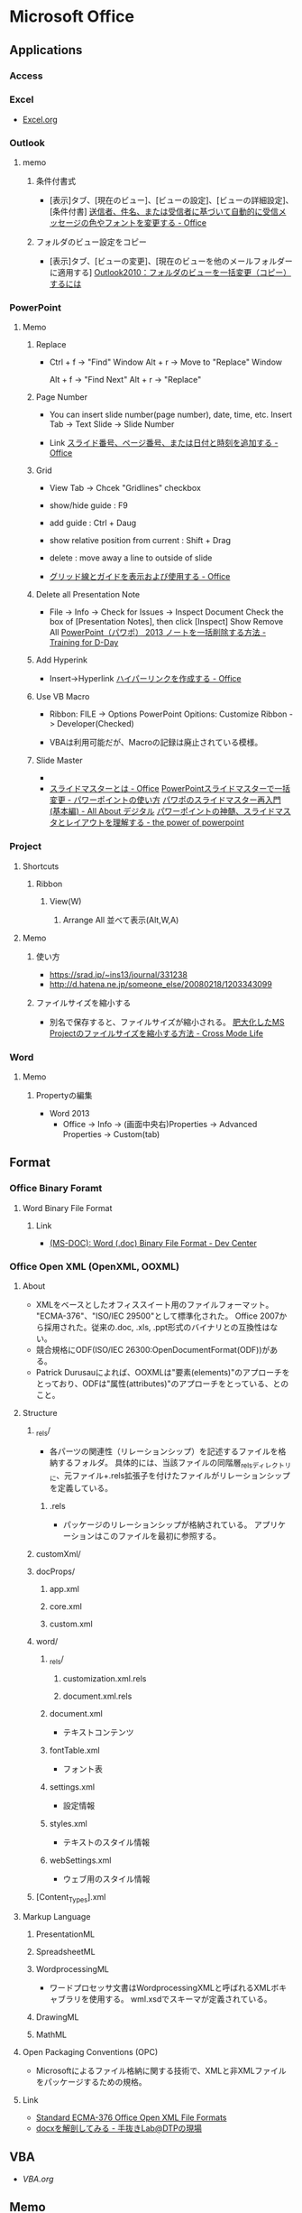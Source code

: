 * Microsoft Office
** Applications
*** Access

*** Excel
- 
  [[file:Excel.org][Excel.org]]
*** Outlook
**** memo
***** 条件付書式
- 
  [表示]タブ、[現在のビュー]、[ビューの設定]、[ビューの詳細設定]、[条件付書]
  [[https://support.office.microsoft.com/ja-jp/article/%E9%80%81%E4%BF%A1%E8%80%85%E3%80%81%E4%BB%B6%E5%90%8D%E3%80%81%E3%81%BE%E3%81%9F%E3%81%AF%E5%8F%97%E4%BF%A1%E8%80%85%E3%81%AB%E5%9F%BA%E3%81%A5%E3%81%84%E3%81%A6%E8%87%AA%E5%8B%95%E7%9A%84%E3%81%AB%E5%8F%97%E4%BF%A1%E3%83%A1%E3%83%83%E3%82%BB%E3%83%BC%E3%82%B8%E3%81%AE%E8%89%B2%E3%82%84%E3%83%95%E3%82%A9%E3%83%B3%E3%83%88%E3%82%92%E5%A4%89%E6%9B%B4%E3%81%99%E3%82%8B-4efbf993-fb00-4f2c-9a3f-78e64e4455ec?CorrelationId=d2b319fe-8b61-4967-9e6c-fec34571060a&ui=ja-JP&rs=ja-JP&ad=JP][送信者、件名、または受信者に基づいて自動的に受信メッセージの色やフォントを変更する - Office]]

***** フォルダのビュー設定をコピー
- 
  [表示]タブ、[ビューの変更]、[現在のビューを他のメールフォルダーに適用する]
  [[http://outlook-navi.com/qa/ol92.htm][Outlook2010：フォルダのビューを一括変更（コピー）するには]]
*** PowerPoint
**** Memo
***** Replace
- 
  Ctrl + f -> "Find" Window
  Alt + r  -> Move to "Replace" Window

  Alt + f  -> "Find Next"
  Alt + r  -> "Replace"
  
***** Page Number
- 
  You can insert slide number(page number), date, time, etc.
  Insert Tab -> Text Slide -> Slide Number
  
- Link
  [[https://support.office.com/ja-jp/article/%E3%82%B9%E3%83%A9%E3%82%A4%E3%83%89%E7%95%AA%E5%8F%B7%E3%80%81%E3%83%9A%E3%83%BC%E3%82%B8%E7%95%AA%E5%8F%B7%E3%80%81%E3%81%BE%E3%81%9F%E3%81%AF%E6%97%A5%E4%BB%98%E3%81%A8%E6%99%82%E5%88%BB%E3%82%92%E8%BF%BD%E5%8A%A0%E3%81%99%E3%82%8B-21e67a79-3d55-4d97-ba7f-4f32c160ec5b][スライド番号、ページ番号、または日付と時刻を追加する - Office]]
***** Grid
- 
  View Tab -> Chcek "Gridlines" checkbox

- show/hide guide : F9
- add guide : Ctrl + Daug
- show relative position from current : Shift + Drag
- delete : move away a line to outside of slide
  

- [[https://support.office.com/ja-jp/article/%E3%82%B0%E3%83%AA%E3%83%83%E3%83%89%E7%B7%9A%E3%81%A8%E3%82%AC%E3%82%A4%E3%83%89%E3%82%92%E8%A1%A8%E7%A4%BA%E3%81%8A%E3%82%88%E3%81%B3%E4%BD%BF%E7%94%A8%E3%81%99%E3%82%8B-786b4958-199a-40f9-b17b-01b85084bd5e][グリッド線とガイドを表示および使用する - Office]]
  
***** Delete all Presentation Note
- 
  File -> Info -> Check for Issues -> Inspect Document
  Check the box of [Presentation Notes], then click [Inspect]
  Show Remove All
  [[http://kshimizu.hatenadiary.jp/entry/2015/04/03/052633][PowerPoint（パワポ） 2013 ノートを一括削除する方法 - Training for D-Day]]

***** Add Hyperink
- 
  Insert->Hyperlink
  [[https://support.office.com/ja-jp/article/%E3%83%8F%E3%82%A4%E3%83%91%E3%83%BC%E3%83%AA%E3%83%B3%E3%82%AF%E3%82%92%E4%BD%9C%E6%88%90%E3%81%99%E3%82%8B-459946fe-0747-4474-84e8-273d734466fe#bm2][ハイパーリンクを作成する - Office]]

***** Use VB Macro
- 
  Ribbon: FILE -> Options
  PowerPoint Opitions: Customize Ribbon -> Developer(Checked)

- 
  VBAは利用可能だが、Macroの記録は廃止されている模様。
  
***** Slide Master
- 
  
- 
  [[https://support.office.com/ja-jp/article/%E3%82%B9%E3%83%A9%E3%82%A4%E3%83%89-%E3%83%9E%E3%82%B9%E3%82%BF%E3%83%BC%E3%81%A8%E3%81%AF-d8d1c49d-d6f1-4b83-a4e7-34311a11b546][スライドマスターとは - Office]]
  [[http://office-powerpoint.com/powerpoint-design/ppt046.html][PowerPointスライドマスターで一括変更 - パワーポイントの使い方]]
  [[http://allabout.co.jp/gm/gc/436828/][パワポのスライドマスター再入門 (基本編) - All About デジタル]]
  [[http://thepopp.com/understand-slidemaster-which-is-the-core-of-powerpoint/][パワーポイントの神髄、スライドマスタとレイアウトを理解する - the power of powerpoint]]

*** Project
**** Shortcuts
***** Ribbon
****** View(W)
******* Arrange All 並べて表示(Alt,W,A)
**** Memo
***** 使い方
- https://srad.jp/~ins13/journal/331238
- http://d.hatena.ne.jp/someone_else/20080218/1203343099
***** ファイルサイズを縮小する
- 
  別名で保存すると、ファイルサイズが縮小される。
  [[http://crossmodelife.com/2014/03/07/5390/][肥大化したMS Projectのファイルサイズを縮小する方法 - Cross Mode Life]]
*** Word
**** Memo
***** Propertyの編集
- Word 2013
  - Office -> Info -> (画面中央右)Properties -> Advanced Properties -> Custom(tab)

** Format
*** Office Binary Foramt
**** Word Binary File Format
***** Link
- [[https://msdn.microsoft.com/en-us/library/office/cc313153(v=office.12).aspx][(MS-DOC): Word (.doc) Binary File Format - Dev Center]]
*** Office Open XML (OpenXML, OOXML)
**** About
- XMLをベースとしたオフィススイート用のファイルフォーマット。
  "ECMA-376"、"ISO/IEC 29500"として標準化された。
  Office 2007から採用された。従来の.doc, .xls, .ppt形式のバイナリとの互換性はない。
- 競合規格にODF(ISO/IEC 26300:OpenDocumentFormat(ODF))がある。
- Patrick Durusauによれば、OOXMLは"要素(elements)"のアプローチをとっており、ODFは"属性(attributes)"のアプローチをとっている、とのこと。
**** Structure
***** _rels/
- 各パーツの関連性（リレーションシップ）を記述するファイルを格納するフォルダ。
  具体的には、当該ファイルの同階層_relsディレクトリに、元ファイル+.rels拡張子を付けたファイルがリレーションシップを定義している。
****** .rels
- パッケージのリレーションシップが格納されている。
  アプリケーションはこのファイルを最初に参照する。
***** customXml/
***** docProps/
****** app.xml
****** core.xml
****** custom.xml
***** word/
****** _rels/
******* customization.xml.rels
******* document.xml.rels
****** document.xml
- テキストコンテンツ
****** fontTable.xml
- フォント表
****** settings.xml
- 設定情報
****** styles.xml
- テキストのスタイル情報
****** webSettings.xml
- ウェブ用のスタイル情報
***** [Content_Types].xml
**** Markup Language
***** PresentationML
***** SpreadsheetML
***** WordprocessingML
- ワードプロセッサ文書はWordprocessingXMLと呼ばれるXMLボキャブラリを使用する。
  wml.xsdでスキーマが定義されている。
***** DrawingML
***** MathML
**** Open Packaging Conventions (OPC)
- Microsoftによるファイル格納に関する技術で、XMLと非XMLファイルをパッケージするための規格。
**** Link
- [[http://www.ecma-international.org/publications/standards/Ecma-376.htm][Standard ECMA-376 Office Open XML File Formats]]
- [[http://chuwa.iobb.net/tech/archive/2012/10/docx.html][docxを解剖してみる - 手抜きLab@DTPの現場]]

** VBA
- [[file./VBA.org][VBA.org]]
** Memo
*** Backround Theme
- (2013) File -> Account -> Office Background
  [[https://121ware.com/qasearch/1007/app/servlet/relatedqa?QID=014606][Office 2013でタイトルバーの背景を変更する方法 - LAVIE]]
